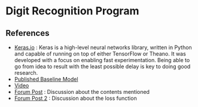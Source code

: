 * Digit Recognition Program
** References
- [[https://keras.io/][Keras.io]] : Keras is a high-level neural networks library, written in
  Python and capable of running on top of either TensorFlow or
  Theano. It was developed with a focus on enabling fast
  experimentation. Being able to go from idea to result with the least
  possible delay is key to doing good research.
- [[http://static.googleusercontent.com/media/research.google.com/en//pubs/archive/42241.pdf][Published Baseline Model]]
- [[https://www.youtube.com/watch?v=vGPI_JvLoN0][Video]]
- [[https://discussions.udacity.com/t/goodfellow-et-al-2013-architecture/202363][Forum Post]] : Discussion about the contents mentioned
- [[https://discussions.udacity.com/t/what-loss-function-to-use-for-multi-digit-svhn-training/176897][Forum Post 2]] : Discussion about the loss function
